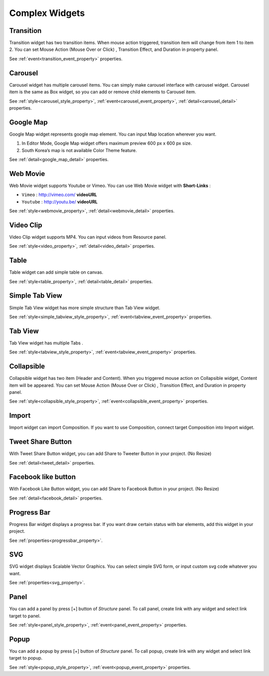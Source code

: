 Complex Widgets
===========================

.. _transition_complex:

Transition
---------------------------------------
.. image:: /_static/widgets/transition.png

Transition widget has two transition items.
When mouse action triggered, transition item will change from item 1 to item 2.
You can set Mouse Action (Mouse Over or Click) , Transition Effect, and Duration in property panel.

See :ref:`event<transition_event_property>` properties.

.. _carousel_complex:

Carousel
---------------------------------------
.. image:: /_static/widgets/carousel.png

Carousel widget has multiple carousel items.
You can simply make carousel interface with carousel widget.
Carousel item is the same as Box widget, so you can add or remove child elements to Carousel item.

See :ref:`style<carousel_style_property>`, :ref:`event<carousel_event_property>`, :ref:`detail<carousel_detail>` properties.

.. _googleMap_complex:

Google Map
---------------------------------------
.. image:: /_static/widgets/map.png

Google Map widget represents google map element. You can input Map location wherever you want.

#. In Editor Mode, Google Map widget offers maximum preview 600 px x 600 px size.
#. South Korea’s map is not available Color Theme feature.

See :ref:`detail<google_map_detail>` properties.

.. _webMovie_complex:

Web Movie
---------------------------------------
.. image:: /_static/widgets/vimeo.png

Web Movie widget supports Youtube or Vimeo. You can use Web Movie widget with **Short-Links** :

* ``Vimeo`` : http://vimeo.com/ **videoURL**
* ``Youtube`` : http://youtu.be/ **videoURL**

See :ref:`style<webmovie_property>`, :ref:`detail<webmovie_detail>` properties.

.. _clip_complex:

Video Clip
---------------------------------------
.. image:: /_static/widgets/video.png

Video Clip widget supports MP4. You can input videos from Resource panel.

See :ref:`style<video_property>`, :ref:`detail<video_detail>` properties.

.. _table_complex:

Table
---------------------------------------
.. image:: /_static/widgets/table.png

Table widget can add simple table on canvas.

See :ref:`style<table_property>`, :ref:`detail<table_detail>` properties.

.. _simpleTab_complex:

Simple Tab View
---------------------------------------
.. image:: /_static/widgets/simple_tab_view.png

Simple Tab View widget has more simple structure than Tab View widget.

See :ref:`style<simple_tabview_style_property>`, :ref:`event<tabview_event_property>` properties.

.. _tab_complex:

Tab View
---------------------------------------
.. image:: /_static/widgets/tab_view.png

Tab View widget has multiple Tabs .

See :ref:`style<tabview_style_property>`, :ref:`event<tabview_event_property>` properties.

.. _collapsible_complex:

Collapsible
---------------------------------------
.. image:: /_static/widgets/collapsible.png

Collapsible widget has two item (Header and Content).
When you triggered mouse action on Collapsible widget, Content item will be appeared.
You can set Mouse Action (Mouse Over or Click) , Transition Effect, and Duration in property panel.

See :ref:`style<collapsible_style_property>`, :ref:`event<collapsible_event_property>` properties.

.. _import_complex:

Import
---------------------------------------
.. image:: /_static/widgets/import.png

Import widget can import Composition. If you want to use Composition, connect target Composition into Import widget.

.. _tweet_complex:

Tweet Share Button
---------------------------------------
.. image:: /_static/widgets/twt.png

With Tweet Share Button widget, you can add Share to Tweeter Button in your project. (No Resize)

See :ref:`detail<tweet_detail>` properties.

.. _fb_complex:

Facebook like button
---------------------------------------
.. image:: /_static/widgets/facebook.png

With Facebook Like Button widget, you can add Share to Facebook Button in your project. (No Resize)

See :ref:`detail<facebook_detail>` properties.

.. _progress_complex:

Progress Bar
---------------------------------------
.. image:: /_static/widgets/progress_bar.png

Progress Bar widget displays a progress bar.
If you want draw certain status with bar elements, add this widget in your project.

See :ref:`properties<progressbar_property>`.

.. _svg_complex:

SVG
---------------------------------------
.. image:: /_static/widgets/svg.png

SVG widget displays Scalable Vector Graphics.
You can select simple SVG form, or input custom svg code whatever you want.

See :ref:`properties<svg_property>`.

.. _panel_complex:

Panel
---------------------------------------
.. image:: /_static/navigation/structure/ic_add_panel.png

You can add a panel by press [+] button of *Structure* panel.
To call panel, create link with any widget and select link target to panel.

See :ref:`style<panel_style_property>`, :ref:`event<panel_event_property>` properties.

.. _popup_complex:

Popup
---------------------------------------
.. image:: /_static/navigation/structure/ic_add_popup.png

You can add a popup by press [+] button of *Structure* panel.
To call popup, create link with any widget and select link target to popup.

See :ref:`style<popup_style_property>`, :ref:`event<popup_event_property>` properties.
